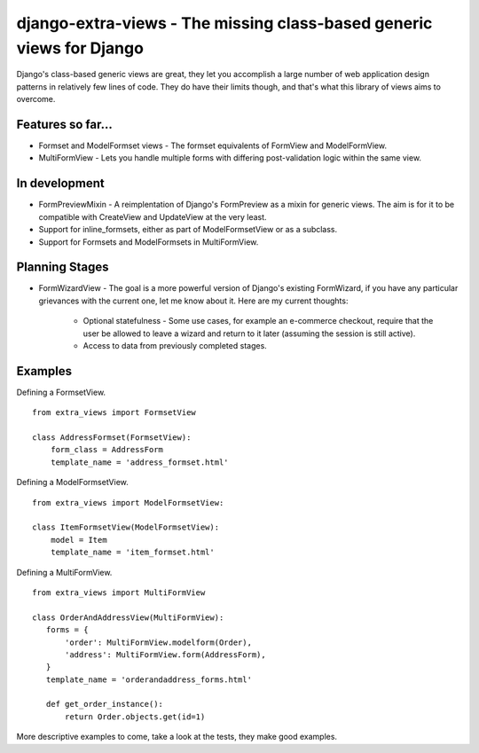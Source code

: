 django-extra-views - The missing class-based generic views for Django
=====================================================================

Django's class-based generic views are great, they let you accomplish a large number of web application design patterns in relatively few lines of code.  They do have their limits though, and that's what this library of views aims to overcome.

Features so far...
------------------

- Formset and ModelFormset views - The formset equivalents of FormView and ModelFormView.
- MultiFormView - Lets you handle multiple forms with differing post-validation logic within the same view.

In development
--------------

- FormPreviewMixin - A reimplentation of Django's FormPreview as a mixin for generic views. The aim is for it to be compatible with CreateView and UpdateView at the very least.
- Support for inline_formsets, either as part of ModelFormsetView or as a subclass.
- Support for Formsets and ModelFormsets in MultiFormView.

Planning Stages
---------------

- FormWizardView - The goal is a more powerful version of Django's existing FormWizard, if you have any particular grievances with the current one, let me know about it. Here are my current thoughts:

   + Optional statefulness - Some use cases, for example an e-commerce checkout, require that the user be allowed to leave a wizard and return to it later (assuming the session is still active).
   + Access to data from previously completed stages.

Examples
--------

Defining a FormsetView. ::

    from extra_views import FormsetView
    
    class AddressFormset(FormsetView):
        form_class = AddressForm
        template_name = 'address_formset.html'

Defining a ModelFormsetView. ::

    from extra_views import ModelFormsetView:

    class ItemFormsetView(ModelFormsetView):
        model = Item
        template_name = 'item_formset.html'

Defining a MultiFormView. ::

    from extra_views import MultiFormView

    class OrderAndAddressView(MultiFormView):
       forms = {
           'order': MultiFormView.modelform(Order),
           'address': MultiFormView.form(AddressForm),
       }
       template_name = 'orderandaddress_forms.html'
        
       def get_order_instance():
           return Order.objects.get(id=1)

More descriptive examples to come, take a look at the tests, they make good examples.
